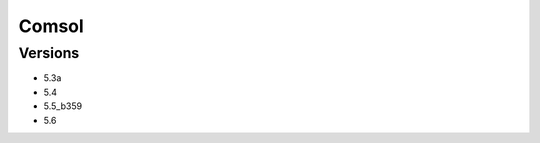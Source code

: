 .. _backbone-label:

Comsol
==============================

Versions
~~~~~~~~
- 5.3a
- 5.4
- 5.5_b359
- 5.6

